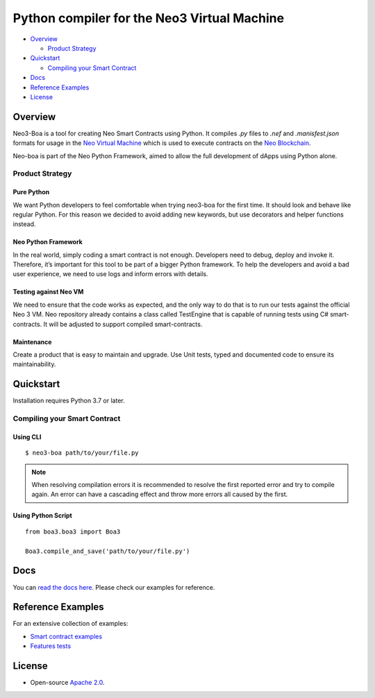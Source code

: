 
============================================
Python compiler for the Neo3 Virtual Machine
============================================

-  `Overview <#overview>`__

   -  `Product Strategy <#product-strategy>`__
-  `Quickstart <#quickstart>`__

   -  `Compiling your Smart Contract <#compiling-your-smart-contract>`__
-  `Docs <#docs>`__
-  `Reference Examples <#reference-examples>`__
-  `License <#license>`__

Overview
--------

Neo3-Boa is a tool for creating Neo Smart Contracts using Python. It compiles `.py` files to `.nef` and `.manisfest.json` formats for usage in the `Neo Virtual Machine <https://github.com/neo-project/neo-vm/>`__ which is used to execute contracts on the `Neo Blockchain <https://github.com/neo-project/neo/>`__.

Neo-boa is part of the Neo Python Framework, aimed to allow the full development of dApps using Python alone.

Product Strategy
================

Pure Python
^^^^^^^^^^^
We want Python developers to feel comfortable when trying neo3-boa for the first time. It should look and behave like regular Python. For this reason we decided to avoid adding new keywords, but use decorators and helper functions instead.

Neo Python Framework
^^^^^^^^^^^^^^^^^^^^
In the real world, simply coding a smart contract is not enough. Developers need to debug, deploy and invoke it. Therefore, it’s important for this tool to be part of a bigger Python framework. To help the developers and avoid a bad user experience, we need to use logs and inform errors with details.

Testing against Neo VM
^^^^^^^^^^^^^^^^^^^^^^
We need to ensure that the code works as expected, and the only way to do that is to run our tests against the official Neo 3 VM. Neo repository already contains a class called TestEngine that is capable of running tests using C# smart-contracts. It will be adjusted to support compiled smart-contracts.

Maintenance
^^^^^^^^^^^
Create a product that is easy to maintain and upgrade. Use Unit tests, typed and documented code to ensure its maintainability.

Quickstart
----------

Installation requires Python 3.7 or later.

Compiling your Smart Contract
=============================

Using CLI
^^^^^^^^^

::

  $ neo3-boa path/to/your/file.py

.. note::  When resolving compilation errors it is recommended to resolve the first reported error and try to compile again. An error can have a cascading effect and throw more errors all caused by the first.

Using Python Script
^^^^^^^^^^^^^^^^^^^

::

  from boa3.boa3 import Boa3

  Boa3.compile_and_save('path/to/your/file.py')

Docs
----
You can `read the docs here <https://docs.coz.io/neo3/boa/index.html>`__. Please check our examples for reference.

Reference Examples
------------------

For an extensive collection of examples:

- `Smart contract examples <https://github.com/CityOfZion/neo3-boa/tree/master/boa3_test/examples>`__
- `Features tests <https://github.com/CityOfZion/neo3-boa/tree/master/boa3_test/test_sc>`__

License
-------

- Open-source `Apache 2.0 <https://github.com/CityOfZion/neo3-boa/blob/master/LICENSE>`__.
